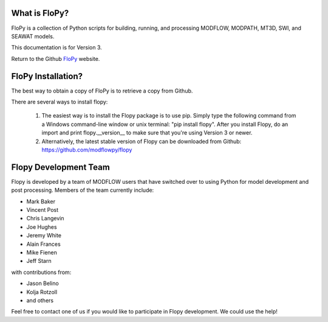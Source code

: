 What is FloPy? 
==============

FloPy is a collection of Python scripts for building, running, and processing MODFLOW, MODPATH, MT3D, SWI, and SEAWAT models.

This documentation is for Version 3.

Return to the Github `FloPy <https://github.com/modflowpy/flopy>`_ website.


FloPy Installation? 
===================

The best way to obtain a copy of FloPy is to retrieve a copy from Github.

There are several ways to install flopy:

  1. The easiest way is to install the Flopy package is to use pip. Simply type the following command from a Windows command-line window or unix terminal: "pip install flopy".  After you install Flopy, do an import and print flopy.__version__ to make sure that you're using Version 3 or newer.

  2. Alternatively, the latest stable version of Flopy can be downloaded from Github: https://github.com/modflowpy/flopy


Flopy Development Team
======================

Flopy is developed by a team of MODFLOW users that have switched over to using Python for model development and post processing.  Members of the team currently include:

* Mark Baker
* Vincent Post
* Chris Langevin
* Joe Hughes
* Jeremy White
* Alain Frances
* Mike Fienen
* Jeff Starn

with contributions from:

* Jason Belino
* Kolja Rotzoll
* and others

Feel free to contact one of us if you would like to participate in Flopy development.  We could use the help!
